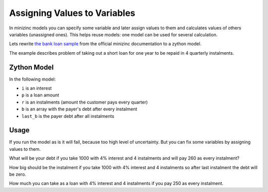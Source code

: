 Assigning Values to Variables
=============================

In minizinc models you can specify some variable and later
assign values to them and calculates values of others variables
(unassigned ones).
This helps reuse models: one model can be used for several calculation.

Lets rewrite
`the bank loan sample <https://www.minizinc.org/doc-2.6.4/en/modelling.html#real-number-solving>`_
from the official minizinc documentation to a zython model.

The example describes problem of taking out a short loan for one year
to be repaid in 4 quarterly instalments.

Zython Model
------------

In the following model:

- ``i`` is an interest
- ``p`` is a loan amount
- ``r`` is an instalments (amount the customer pays every quarter)
- ``b`` is an array with the payer's debt after every instalment
- ``last_b`` is the payer debt after all instalments

.. testcode::

    from typing import Optional

    import zython as zn


    class MyModel(zn.Model):
        def __init__(
                self,
                i: float,
                p: Optional[float] = None,
                r: Optional[float] = None,
                last_b: Optional[float] = None,
        ):
            super().__init__()
            self.p = zn.var(float, p)
            self.r = zn.var(float, r)
            self.i = zn.var(zn.range(0.0, 10.0), i)
            self.b = zn.Array(zn.var(float), shape=(4,))
            self.constraints = [
                self.b[0] == self.p * (1.0 + self.i) - self.r,
                zn.forall(range(1, 4), lambda j: self.b[j] == self.b[j - 1] * (1.0 + self.i) - self.r),
            ]
            if last_b is not None:
                self.constraints += [self.b[3] == last_b]

Usage
-----

If you run the model as is it will fail, because too high level
of uncertainty. But you can fix some variables by assigning values
to them.

What will be your debt if you take 1000 with 4% interest and 4 instalments
and will pay 260 as every instalment?

.. testcode::

    model = MyModel(0.04, p=1000.0, r=260.0)
    result = model.solve_satisfy(solver="cbc")
    print(f"{result['b'][-1]:.2f}")


.. testoutput::

    65.78

How big should be the instalment
if you take 1000 with 4% interest and 4 instalments
so after last instalment the debt will be zero.

.. testcode::

    model = MyModel(0.04, p=1000.0, last_b=0.0)
    result = model.solve_satisfy(solver="cbc")
    print(f"{result['r']:.2f}")


.. testoutput::

    275.49

How much you can take as a loan with 4% interest and 4 instalments
if you pay 250 as every instalment.

.. testcode::

    model = MyModel(0.04, r=250.0, last_b=0.0)
    result = model.solve_satisfy(solver="cbc")
    print(f"{result['p']:.2f}")


.. testoutput::

    907.47
